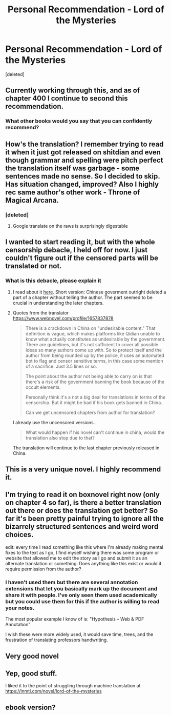 #+TITLE: Personal Recommendation - Lord of the Mysteries

* Personal Recommendation - Lord of the Mysteries
:PROPERTIES:
:Score: 48
:DateUnix: 1567494773.0
:DateShort: 2019-Sep-03
:END:
[deleted]


** Currently working through this, and as of chapter 400 I continue to second this recommendation.
:PROPERTIES:
:Author: EliezerYudkowsky
:Score: 33
:DateUnix: 1567497302.0
:DateShort: 2019-Sep-03
:END:

*** What other books would you say that you can confidently recommend?
:PROPERTIES:
:Author: themaster567
:Score: 2
:DateUnix: 1567973806.0
:DateShort: 2019-Sep-09
:END:


** How's the translation? I remember trying to read it when it just got released on shitdian and even though grammar and spelling were pitch perfect the translation itself was garbage - some sentences made no sense. So I decided to skip. Has situation changed, improved? Also I highly rec same author's other work - Throne of Magical Arcana.
:PROPERTIES:
:Author: TheTheos
:Score: 13
:DateUnix: 1567517383.0
:DateShort: 2019-Sep-03
:END:

*** [deleted]
:PROPERTIES:
:Score: 3
:DateUnix: 1567544400.0
:DateShort: 2019-Sep-04
:END:

**** Google translate on the raws is surprisingly digestable
:PROPERTIES:
:Author: hazardous1222
:Score: 1
:DateUnix: 1579561296.0
:DateShort: 2020-Jan-21
:END:


** I wanted to start reading it, but with the whole censorship debacle, I held off for now. I just couldn't figure out if the censored parts will be translated or not.
:PROPERTIES:
:Author: Mad_Fun
:Score: 7
:DateUnix: 1567516386.0
:DateShort: 2019-Sep-03
:END:

*** What is this debacle, please explain it
:PROPERTIES:
:Author: ThinkPan
:Score: 3
:DateUnix: 1567528333.0
:DateShort: 2019-Sep-03
:END:

**** I read about it [[https://www.reddit.com/r/noveltranslations/comments/criqup/chinese_government_censors_lord_of_the_mysteries/][here]]. Short version: Chinese goverment outright deleted a part of a chapter without telling the author. The part seemed to be crucial in understanding the later chapters.
:PROPERTIES:
:Author: Mad_Fun
:Score: 7
:DateUnix: 1567529350.0
:DateShort: 2019-Sep-03
:END:


**** Quotes from the translator [[https://www.webnovel.com/profile/1657837878]]

#+begin_quote
  There is a crackdown in China on "undesirable content." That definition is vague, which makes platforms like Qidian unable to know what actually constitutes as undesirable by the government. There are guidelines, but it's not sufficient to cover all possible ideas so many authors come up with. So to protect itself and the author from being rounded up by the police, it uses an automated bot to flag and censor sensitive terms, in this case some mention of a sacrifice. Just 3.5 lines or so.

  The point about the author not being able to carry on is that there's a risk of the government banning the book because of the occult elements.

  Personally think it's a not a big deal for translations in terms of the censorship. But it might be bad if his book gets banned in China.

  #+begin_quote
    Can we get uncensored chapters from author for translation?
  #+end_quote

  I already use the uncensored versions.

  #+begin_quote
    What would happen if his novel can't continue in china, would the translation also stop due to that?
  #+end_quote

  The translation will continue to the last chapter previously released in China.
#+end_quote
:PROPERTIES:
:Author: valeskas
:Score: 7
:DateUnix: 1567537407.0
:DateShort: 2019-Sep-03
:END:


** This is a very unique novel. I highly recommend it.
:PROPERTIES:
:Author: reddithanG
:Score: 6
:DateUnix: 1567877772.0
:DateShort: 2019-Sep-07
:END:


** I'm trying to read it on boxnovel right now (only on chapter 4 so far), is there a better translation out there or does the translation get better? So far it's been pretty painful trying to ignore all the bizarrely structured sentences and weird word choices.

edit: every time I read something like this where I'm already making mental fixes to the text as I go, I find myself wishing there was some program or website that allowed me to edit the story as I go and submit it as an alternate translation or something. Does anything like this exist or would it require permission from the author?
:PROPERTIES:
:Author: babalook
:Score: 2
:DateUnix: 1567526592.0
:DateShort: 2019-Sep-03
:END:

*** I haven't used them but there are several annotation extensions that let you basically mark up the document and share it with people. I've only seen them used academically but you could use them for this if the author is willing to read your notes.

The most popular example I know of is: "Hypothesis -- Web & PDF Annotation"

I wish these were more widely used, it would save time, trees, and the frustration of translating professors handwriting.
:PROPERTIES:
:Author: RetardedWabbit
:Score: 3
:DateUnix: 1567576606.0
:DateShort: 2019-Sep-04
:END:


** Very good novel
:PROPERTIES:
:Author: Jeisha
:Score: 2
:DateUnix: 1572715441.0
:DateShort: 2019-Nov-02
:END:


** Yep, good stuff.

I liked it to the point of struggling through machine translation at [[https://lnmtl.com/novel/lord-of-the-mysteries]]
:PROPERTIES:
:Author: valeskas
:Score: 3
:DateUnix: 1567516242.0
:DateShort: 2019-Sep-03
:END:


** ebook version?
:PROPERTIES:
:Author: dbenc
:Score: 1
:DateUnix: 1567742519.0
:DateShort: 2019-Sep-06
:END:
